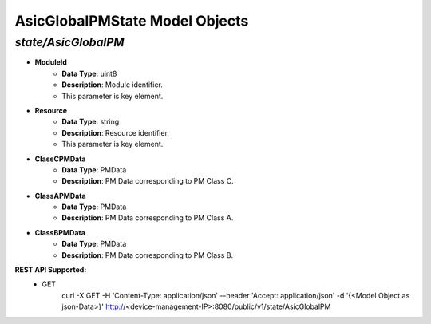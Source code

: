 AsicGlobalPMState Model Objects
============================================

*state/AsicGlobalPM*
------------------------------------

- **ModuleId**
	- **Data Type**: uint8
	- **Description**: Module identifier.
	- This parameter is key element.
- **Resource**
	- **Data Type**: string
	- **Description**: Resource identifier.
	- This parameter is key element.
- **ClassCPMData**
	- **Data Type**: PMData
	- **Description**: PM Data corresponding to PM Class C.
- **ClassAPMData**
	- **Data Type**: PMData
	- **Description**: PM Data corresponding to PM Class A.
- **ClassBPMData**
	- **Data Type**: PMData
	- **Description**: PM Data corresponding to PM Class B.


**REST API Supported:**
	- GET
		 curl -X GET -H 'Content-Type: application/json' --header 'Accept: application/json' -d '{<Model Object as json-Data>}' http://<device-management-IP>:8080/public/v1/state/AsicGlobalPM


